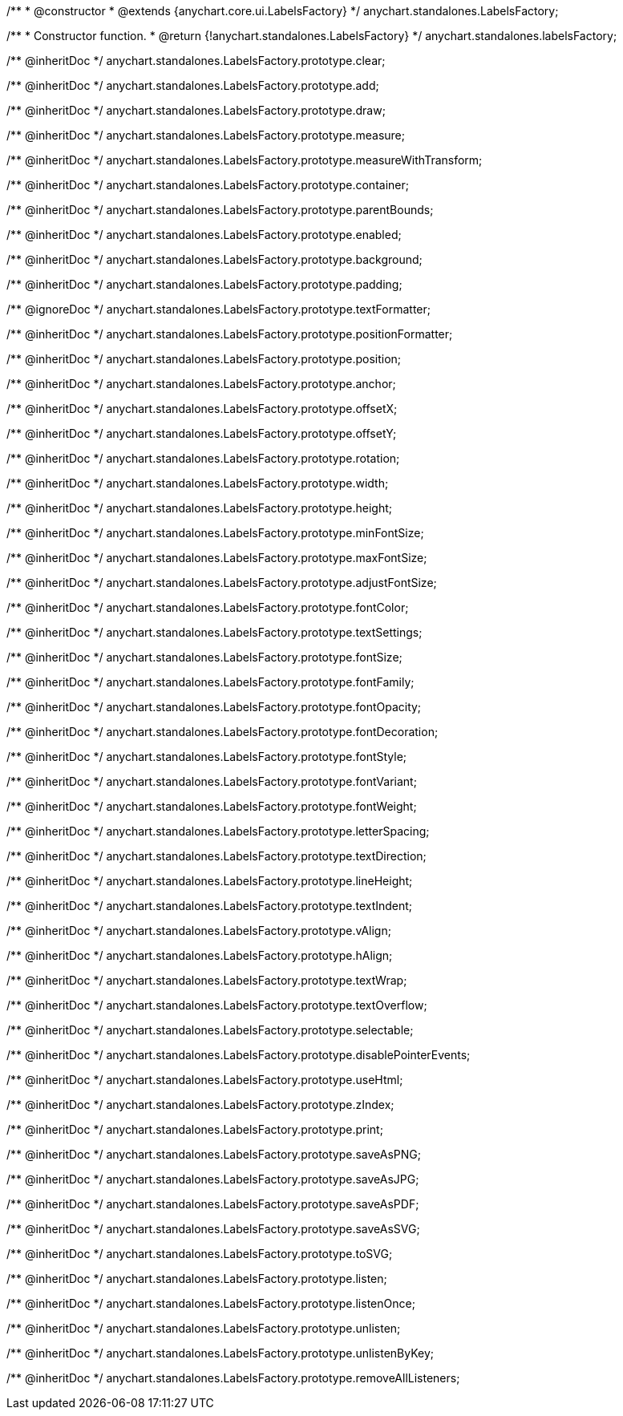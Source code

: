/**
 * @constructor
 * @extends {anychart.core.ui.LabelsFactory}
 */
anychart.standalones.LabelsFactory;

/**
 * Constructor function.
 * @return {!anychart.standalones.LabelsFactory}
 */
anychart.standalones.labelsFactory;

/** @inheritDoc */
anychart.standalones.LabelsFactory.prototype.clear;

/** @inheritDoc */
anychart.standalones.LabelsFactory.prototype.add;

/** @inheritDoc */
anychart.standalones.LabelsFactory.prototype.draw;

/** @inheritDoc */
anychart.standalones.LabelsFactory.prototype.measure;

/** @inheritDoc */
anychart.standalones.LabelsFactory.prototype.measureWithTransform;

/** @inheritDoc */
anychart.standalones.LabelsFactory.prototype.container;

/** @inheritDoc */
anychart.standalones.LabelsFactory.prototype.parentBounds;

/** @inheritDoc */
anychart.standalones.LabelsFactory.prototype.enabled;

/** @inheritDoc */
anychart.standalones.LabelsFactory.prototype.background;

/** @inheritDoc */
anychart.standalones.LabelsFactory.prototype.padding;

/** @ignoreDoc */
anychart.standalones.LabelsFactory.prototype.textFormatter;

/** @inheritDoc */
anychart.standalones.LabelsFactory.prototype.positionFormatter;

/** @inheritDoc */
anychart.standalones.LabelsFactory.prototype.position;

/** @inheritDoc */
anychart.standalones.LabelsFactory.prototype.anchor;

/** @inheritDoc */
anychart.standalones.LabelsFactory.prototype.offsetX;

/** @inheritDoc */
anychart.standalones.LabelsFactory.prototype.offsetY;

/** @inheritDoc */
anychart.standalones.LabelsFactory.prototype.rotation;

/** @inheritDoc */
anychart.standalones.LabelsFactory.prototype.width;

/** @inheritDoc */
anychart.standalones.LabelsFactory.prototype.height;

/** @inheritDoc */
anychart.standalones.LabelsFactory.prototype.minFontSize;

/** @inheritDoc */
anychart.standalones.LabelsFactory.prototype.maxFontSize;

/** @inheritDoc */
anychart.standalones.LabelsFactory.prototype.adjustFontSize;

/** @inheritDoc */
anychart.standalones.LabelsFactory.prototype.fontColor;

/** @inheritDoc */
anychart.standalones.LabelsFactory.prototype.textSettings;

/** @inheritDoc */
anychart.standalones.LabelsFactory.prototype.fontSize;

/** @inheritDoc */
anychart.standalones.LabelsFactory.prototype.fontFamily;

/** @inheritDoc */
anychart.standalones.LabelsFactory.prototype.fontOpacity;

/** @inheritDoc */
anychart.standalones.LabelsFactory.prototype.fontDecoration;

/** @inheritDoc */
anychart.standalones.LabelsFactory.prototype.fontStyle;

/** @inheritDoc */
anychart.standalones.LabelsFactory.prototype.fontVariant;

/** @inheritDoc */
anychart.standalones.LabelsFactory.prototype.fontWeight;

/** @inheritDoc */
anychart.standalones.LabelsFactory.prototype.letterSpacing;

/** @inheritDoc */
anychart.standalones.LabelsFactory.prototype.textDirection;

/** @inheritDoc */
anychart.standalones.LabelsFactory.prototype.lineHeight;

/** @inheritDoc */
anychart.standalones.LabelsFactory.prototype.textIndent;

/** @inheritDoc */
anychart.standalones.LabelsFactory.prototype.vAlign;

/** @inheritDoc */
anychart.standalones.LabelsFactory.prototype.hAlign;

/** @inheritDoc */
anychart.standalones.LabelsFactory.prototype.textWrap;

/** @inheritDoc */
anychart.standalones.LabelsFactory.prototype.textOverflow;

/** @inheritDoc */
anychart.standalones.LabelsFactory.prototype.selectable;

/** @inheritDoc */
anychart.standalones.LabelsFactory.prototype.disablePointerEvents;

/** @inheritDoc */
anychart.standalones.LabelsFactory.prototype.useHtml;

/** @inheritDoc */
anychart.standalones.LabelsFactory.prototype.zIndex;

/** @inheritDoc */
anychart.standalones.LabelsFactory.prototype.print;

/** @inheritDoc */
anychart.standalones.LabelsFactory.prototype.saveAsPNG;

/** @inheritDoc */
anychart.standalones.LabelsFactory.prototype.saveAsJPG;

/** @inheritDoc */
anychart.standalones.LabelsFactory.prototype.saveAsPDF;

/** @inheritDoc */
anychart.standalones.LabelsFactory.prototype.saveAsSVG;

/** @inheritDoc */
anychart.standalones.LabelsFactory.prototype.toSVG;

/** @inheritDoc */
anychart.standalones.LabelsFactory.prototype.listen;

/** @inheritDoc */
anychart.standalones.LabelsFactory.prototype.listenOnce;

/** @inheritDoc */
anychart.standalones.LabelsFactory.prototype.unlisten;

/** @inheritDoc */
anychart.standalones.LabelsFactory.prototype.unlistenByKey;

/** @inheritDoc */
anychart.standalones.LabelsFactory.prototype.removeAllListeners;

